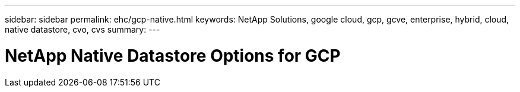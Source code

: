 ---
sidebar: sidebar
permalink: ehc/gcp-native.html
keywords: NetApp Solutions, google cloud, gcp, gcve, enterprise, hybrid, cloud, native datastore, cvo, cvs
summary:
---

= NetApp Native Datastore Options for GCP
:hardbreaks:
:nofooter:
:icons: font
:linkattrs:
:imagesdir: ./../media/

[.lead]
